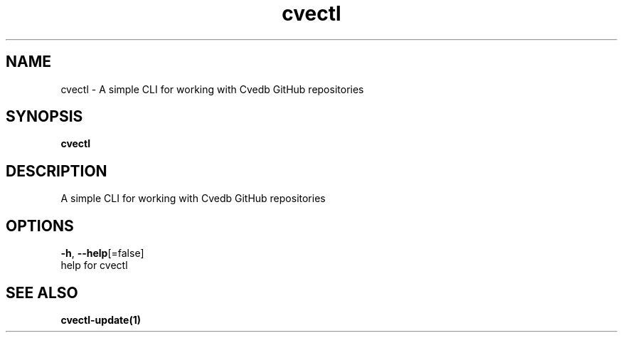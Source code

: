 .TH "cvectl" "1" "" "Auto generated by spf13/cobra" "" 
.nh
.ad l


.SH NAME
.PP
cvectl \- A simple CLI for working with Cvedb GitHub repositories


.SH SYNOPSIS
.PP
\fBcvectl\fP


.SH DESCRIPTION
.PP
A simple CLI for working with Cvedb GitHub repositories


.SH OPTIONS
.PP
\fB\-h\fP, \fB\-\-help\fP[=false]
    help for cvectl


.SH SEE ALSO
.PP
\fBcvectl\-update(1)\fP
